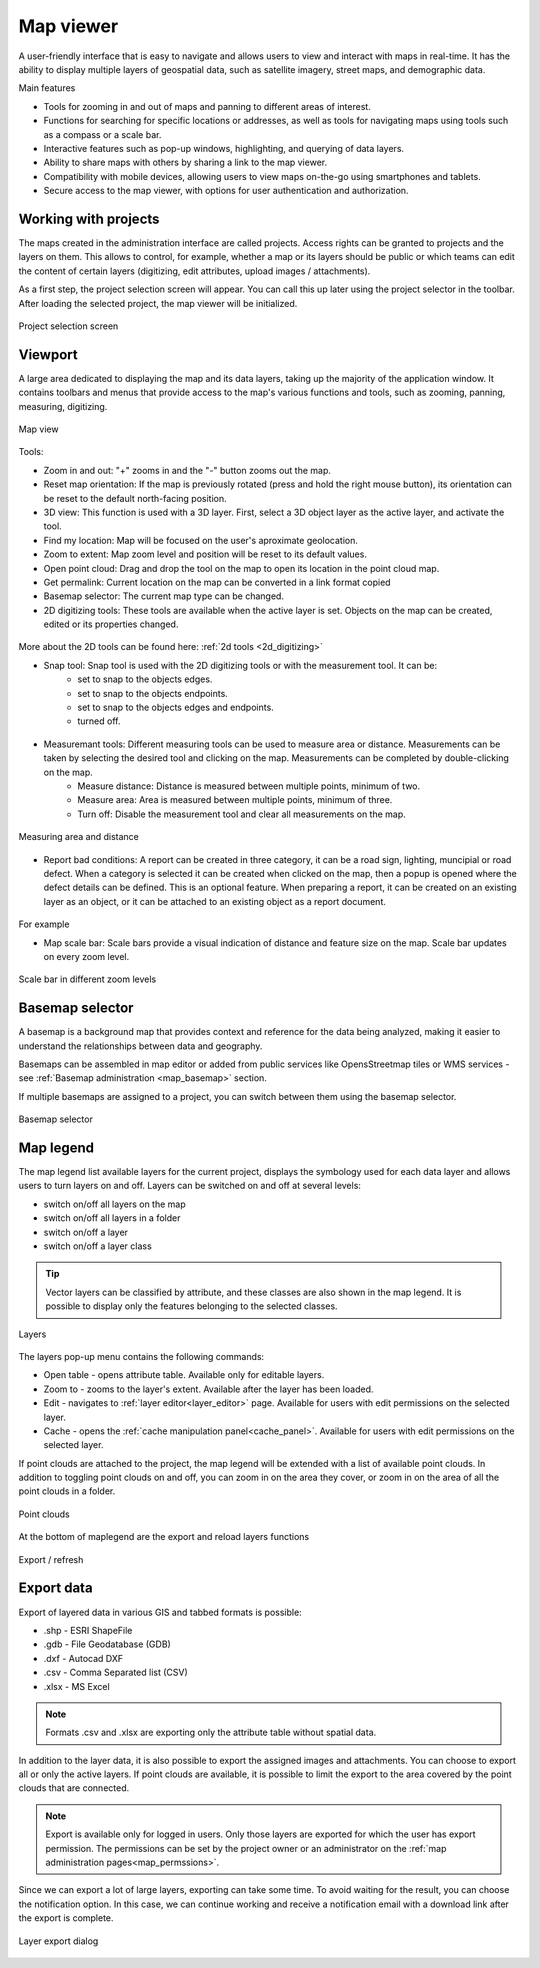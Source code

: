 .. _map_viewer:

Map viewer
==========

A user-friendly interface that is easy to navigate and allows users to view and interact with maps in real-time. It has the ability to display multiple layers of geospatial data, such as satellite imagery, street maps, and demographic data.

Main features

* Tools for zooming in and out of maps and panning to different areas of interest.

* Functions for searching for specific locations or addresses, as well as tools for navigating maps using tools such as a compass or a scale bar.

* Interactive features such as pop-up windows, highlighting, and querying of data layers.

* Ability to share maps with others by sharing a link to the map viewer.

* Compatibility with mobile devices, allowing users to view maps on-the-go using smartphones and tablets.

* Secure access to the map viewer, with options for user authentication and authorization.

Working with projects
---------------------

The maps created in the administration interface are called projects.
Access rights can be granted to projects and the layers on them.
This allows to control, for example, whether a map or its layers should be public or which teams can edit the content of certain layers
(digitizing, edit attributes, upload images / attachments).

As a first step, the project selection screen will appear.
You can call this up later using the project selector in the toolbar.
After loading the selected project, the map viewer will be initialized.

.. figure:: images/SU-select-project.jpg
   :name: select_project
   :align: center

   Project selection screen


Viewport
--------

A large area dedicated to displaying the map and its data layers, taking up the majority of the application window.
It contains toolbars and menus that provide access to the map's various functions and tools, such as zooming, panning, measuring, digitizing.

.. figure:: images/viewer_mapview.png
   :name: map view
   :align: center

   Map view

Tools:

* Zoom in and out: "+" zooms in and the "-" button zooms out the map.
* Reset map orientation: If the map is previously rotated (press and hold the right mouse button), its orientation can be reset to the default north-facing position.
* 3D view: This function is used with a 3D layer. First, select a 3D object layer as the active layer, and activate the tool.
* Find my location: Map will be focused on the user's aproximate geolocation.
* Zoom to extent: Map zoom level and position will be reset to its default values.
* Open point cloud: Drag and drop the tool on the map to open its location in the point cloud map.
* Get permalink: Current location on the map can be converted in a link format copied 
* Basemap selector: The current map type can be changed.
* 2D digitizing tools: These tools are available when the active layer is set. Objects on the map can be created, edited or its properties changed.

.. figure:: images/viewer_2dtools.png
   :name: measurement
   :align: center

More about the 2D tools can be found here: :ref:`2d tools <2d_digitizing>`

* Snap tool: Snap tool is used with the 2D digitizing tools or with the measurement tool. It can be:
   * set to snap to the objects edges.
   * set to snap to the objects endpoints.
   * set to snap to the objects edges and endpoints.
   * turned off.

.. figure:: images/viewer_snap.png
   :name: measurement
   :align: center

* Measuremant tools: Different measuring tools can be used to measure area or distance. Measurements can be taken by selecting the desired tool and clicking on the map. Measurements can be completed by double-clicking on the map.
   * Measure distance: Distance is measured between multiple points, minimum of two.
   * Measure area: Area is measured between multiple points, minimum of three.
   * Turn off: Disable the measurement tool and clear all measurements on the map.

.. figure:: images/viewer_measurement.png
   :name: measurement
   :align: center

   Measuring area and distance

* Report bad conditions: A report can be created in three category, it can be a road sign, lighting, muncipial or road defect. When a category is selected it can be created when clicked on the map, then a popup is opened where the defect details can be defined. This is an optional feature. When preparing a report, it can be created on an existing layer as an object, or it can be attached to an existing object as a report document.
   
.. figure:: images/viewer_report.png
   :name: map scale bar
   :align: center

For example

* Map scale bar: Scale bars provide a visual indication of distance and feature size on the map. Scale bar updates on every zoom level.

.. figure:: images/viewer_mapscale.png
   :name: map scale bar
   :align: center

   Scale bar in different zoom levels

Basemap selector
----------------
A basemap is a background map that provides context and reference for the data being analyzed,
making it easier to understand the relationships between data and geography.

Basemaps can be assembled in map editor or added from public services like OpensStreetmap tiles or WMS services - see :ref:`Basemap administration <map_basemap>` section.

If multiple basemaps are assigned to a project, you can switch between them using the basemap selector.

.. figure:: images/basemap_selector.png
   :align: center

   Basemap selector

Map legend
----------
The map legend list available layers for the current project, displays the symbology used for each data layer and allows users to turn layers on and off.
Layers can be switched on and off at several levels:

* switch on/off all layers on the map
* switch on/off all layers in a folder
* switch on/off a layer
* switch on/off a layer class

.. tip:: Vector layers can be classified by attribute, and these classes are also shown in the map legend. It is possible to display only the features belonging to the selected classes.

.. figure:: images/maplegend_layers.png
   :align: center
   :width: 13cm

   Layers

The layers pop-up menu contains the following commands:

* Open table - opens attribute table. Available only for editable layers.
* Zoom to - zooms to the layer's extent. Available after the layer has been loaded.
* Edit - navigates to :ref:`layer editor<layer_editor>` page. Available for users with edit permissions on the selected layer.
* Cache - opens the :ref:`cache manipulation panel<cache_panel>`. Available for users with edit permissions on the selected layer.

If point clouds are attached to the project, the map legend will be extended with a list of available point clouds. In addition to toggling point clouds on and off, you can zoom in on the area they cover, or zoom in on the area of all the point clouds in a folder.

.. figure:: images/maplegend_pointclouds.png
   :align: center
   :width: 10cm

   Point clouds

At the bottom of maplegend are the export and reload layers functions

.. figure:: images/maplegend_footer.png
   :align: center

   Export / refresh


Export data
-----------

Export of layered data in various GIS and tabbed formats is possible:

* .shp - ESRI ShapeFile
* .gdb - File Geodatabase (GDB)
* .dxf - Autocad DXF
* .csv - Comma Separated list (CSV)
* .xlsx - MS Excel

.. note:: Formats .csv and .xlsx are exporting only the attribute table without spatial data.

In addition to the layer data, it is also possible to export the assigned images and attachments.
You can choose to export all or only the active layers.
If point clouds are available, it is possible to limit the export to the area covered by the point clouds that are connected.

.. note:: Export is available only for logged in users. Only those layers are exported for which the user has export permission. The permissions can be set by the project owner or an administrator on the :ref:`map administration pages<map_permssions>`.

Since we can export a lot of large layers, exporting can take some time. To avoid waiting for the result, you can choose the notification option. In this case, we can continue working and receive a notification email with a download link after the export is complete.

.. figure:: images/layer_export.png
   :align: center

   Layer export dialog
